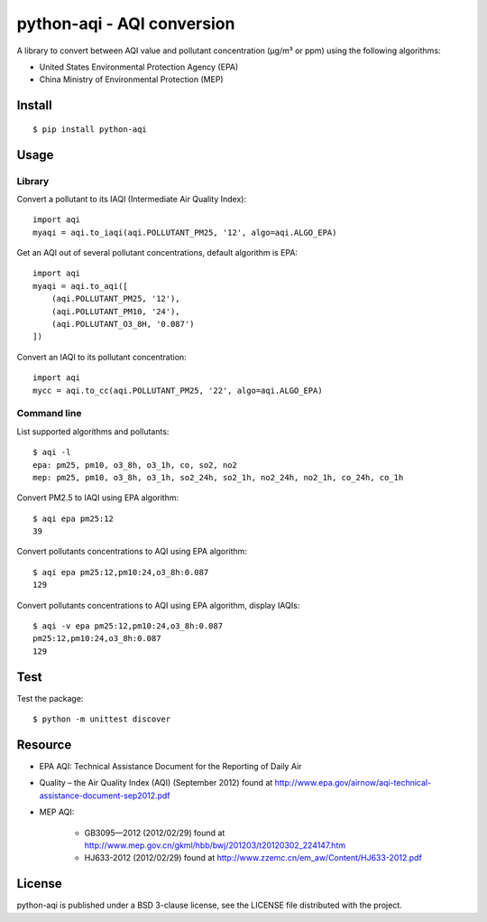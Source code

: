 ###########################
python-aqi - AQI conversion
###########################

A library to convert between AQI value and pollutant concentration
(µg/m³ or ppm) using the following algorithms:

* United States Environmental Protection Agency (EPA)
* China Ministry of Environmental Protection (MEP)

.. image:: https://travis-ci.org/hrbonz/python-aqi.svg?branch=master
    :target: https://travis-ci.org/hrbonz/python-aqi


Install
=======

::

    $ pip install python-aqi


Usage
=====

Library
-------

Convert a pollutant to its IAQI (Intermediate Air Quality Index)::

    import aqi
    myaqi = aqi.to_iaqi(aqi.POLLUTANT_PM25, '12', algo=aqi.ALGO_EPA)

Get an AQI out of several pollutant concentrations, default algorithm is EPA::

    import aqi
    myaqi = aqi.to_aqi([
        (aqi.POLLUTANT_PM25, '12'),
        (aqi.POLLUTANT_PM10, '24'),
        (aqi.POLLUTANT_O3_8H, '0.087')
    ])

Convert an IAQI to its pollutant concentration::

    import aqi
    mycc = aqi.to_cc(aqi.POLLUTANT_PM25, '22', algo=aqi.ALGO_EPA)


Command line
------------

List supported algorithms and pollutants::

    $ aqi -l
    epa: pm25, pm10, o3_8h, o3_1h, co, so2, no2
    mep: pm25, pm10, o3_8h, o3_1h, so2_24h, so2_1h, no2_24h, no2_1h, co_24h, co_1h

Convert PM2.5 to IAQI using EPA algorithm::

    $ aqi epa pm25:12
    39

Convert pollutants concentrations to AQI using EPA algorithm::

    $ aqi epa pm25:12,pm10:24,o3_8h:0.087
    129

Convert pollutants concentrations to AQI using EPA algorithm, display IAQIs::

    $ aqi -v epa pm25:12,pm10:24,o3_8h:0.087
    pm25:12,pm10:24,o3_8h:0.087
    129


Test
====

Test the package::

    $ python -m unittest discover


Resource
========

* EPA AQI: Technical Assistance Document for the Reporting of Daily Air
* Quality – the Air Quality Index (AQI) (September 2012) found at http://www.epa.gov/airnow/aqi-technical-assistance-document-sep2012.pdf
* MEP AQI:

    * GB3095—2012 (2012/02/29) found at http://www.mep.gov.cn/gkml/hbb/bwj/201203/t20120302_224147.htm
    * HJ633-2012 (2012/02/29) found at http://www.zzemc.cn/em_aw/Content/HJ633-2012.pdf

License
=======

python-aqi is published under a BSD 3-clause license, see the LICENSE file
distributed with the project.
